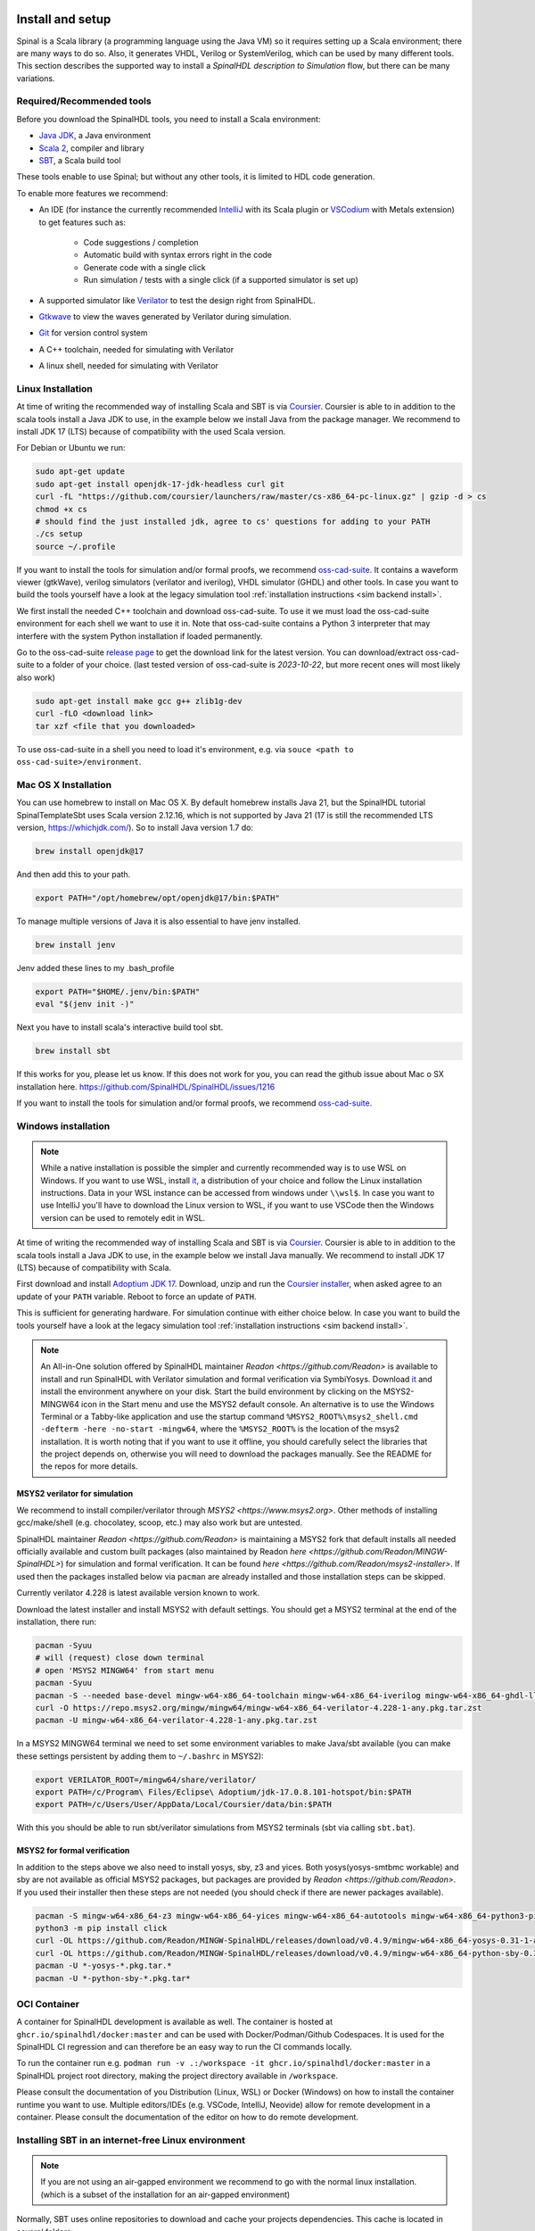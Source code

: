 .. _Install:

Install and setup
=================

Spinal is a Scala library (a programming language using the Java VM) so it
requires setting up a Scala environment; there are many ways to do so.
Also, it generates VHDL, Verilog or SystemVerilog, which can be used by many
different tools. This section describes the supported way to install a
*SpinalHDL description to Simulation* flow, but there can be many variations.

Required/Recommended tools
--------------------------

Before you download the SpinalHDL tools, you need to install a Scala environment:

* `Java JDK <https://www.oracle.com/java/technologies/downloads/>`_, a Java
  environment
* `Scala 2 <https://www.scala-lang.org/>`_, compiler and library
* `SBT <https://www.scala-sbt.org/download.html>`_, a Scala build tool

These tools enable to use Spinal; but without any other tools, it is limited to
HDL code generation.

To enable more features we recommend:

* An IDE (for instance the currently recommended `IntelliJ <https://www.jetbrains.com/idea/>`_
  with its Scala plugin or `VSCodium <https://vscodium.com/>`_ with Metals extension) to
  get features such as:

    * Code suggestions / completion
    * Automatic build with syntax errors right in the code
    * Generate code with a single click
    * Run simulation / tests with a single click (if a supported simulator is
      set up)

* A supported simulator like `Verilator <https://www.veripool.org/verilator/>`_
  to test the design right from SpinalHDL.
* `Gtkwave <https://gtkwave.sourceforge.net/>`_ to view the waves generated by
  Verilator during simulation.
* `Git <https://git-scm.com/>`_ for version control system
* A C++ toolchain, needed for simulating with Verilator
* A linux shell, needed for simulating with Verilator

Linux Installation
------------------

At time of writing the recommended way of installing Scala and SBT is via `Coursier <https://get-coursier.io/docs/cli-installation>`_.
Coursier is able to in addition to the scala tools install a Java JDK to use, in the
example below we install Java from the package manager. We recommend to install JDK 17 (LTS)
because of compatibility with the used Scala version.

For Debian or Ubuntu we run:

.. code-block:: sh

   sudo apt-get update
   sudo apt-get install openjdk-17-jdk-headless curl git
   curl -fL "https://github.com/coursier/launchers/raw/master/cs-x86_64-pc-linux.gz" | gzip -d > cs
   chmod +x cs
   # should find the just installed jdk, agree to cs' questions for adding to your PATH
   ./cs setup
   source ~/.profile

If you want to install the tools for simulation and/or formal proofs, we recommend `oss-cad-suite <https://github.com/YosysHQ/oss-cad-suite-build>`_.
It contains a waveform viewer (gtkWave), verilog simulators (verilator and iverilog), VHDL simulator (GHDL) and other tools.
In case you want to build the tools yourself have a look at the legacy simulation tool :ref:`installation instructions <sim backend install>`.

We first install the needed C++ toolchain and download oss-cad-suite. To use it we must load the oss-cad-suite
environment for each shell we want to use it in. Note that oss-cad-suite contains a Python 3 interpreter that
may interfere with the system Python installation if loaded permanently.

Go to the oss-cad-suite `release page <https://github.com/YosysHQ/oss-cad-suite-build/releases/latest>`_ to get the
download link for the latest version. You can download/extract oss-cad-suite to a folder of your choice.
(last tested version of oss-cad-suite is `2023-10-22`, but more recent ones will most likely also work)

.. code-block:: sh

   sudo apt-get install make gcc g++ zlib1g-dev
   curl -fLO <download link>
   tar xzf <file that you downloaded>

To use oss-cad-suite in a shell you need to load it's environment, e.g. via ``souce <path to oss-cad-suite>/environment``.


Mac OS X Installation
----------------------
You can use homebrew to install on Mac OS X.  By default homebrew installs Java 21, but the  SpinalHDL tutorial 
SpinalTemplateSbt uses Scala version 2.12.16, which is not supported by Java 21 (17 is still the recommended LTS version,
https://whichjdk.com/). So to install Java version 1.7 do:

.. code-block:: sh

    brew install openjdk@17

And then add this to your path.

.. code-block:: sh

   export PATH="/opt/homebrew/opt/openjdk@17/bin:$PATH"

To manage multiple versions of Java it is also essential to have jenv installed.

.. code-block:: sh

   brew install jenv

Jenv added these lines to my .bash_profile

.. code-block:: sh

   export PATH="$HOME/.jenv/bin:$PATH"
   eval "$(jenv init -)"

Next you have to install scala's interactive build tool sbt. 

.. code-block:: sh

    brew install sbt

If this works for you, please let us know.  If this does not work for you, you can read the github issue about Mac o SX installation here. 
https://github.com/SpinalHDL/SpinalHDL/issues/1216

If you want to install the tools for simulation and/or formal proofs, we recommend `oss-cad-suite <https://github.com/YosysHQ/oss-cad-suite-build>`_.

Windows installation
--------------------

.. note::
   While a native installation is possible the simpler and currently recommended way is to use WSL on Windows.
   If you want to use WSL, install `it <https://learn.microsoft.com/en-us/windows/wsl/install>`_, a distribution of your choice and
   follow the Linux installation instructions. Data in your WSL instance can be accessed from windows under ``\\wsl$``.
   In case you want to use IntelliJ you'll have to download the Linux version to WSL, if you want to use VSCode then the Windows
   version can be used to remotely edit in WSL.

At time of writing the recommended way of installing Scala and SBT is via `Coursier <https://get-coursier.io/docs/cli-installation>`_.
Coursier is able to in addition to the scala tools install a Java JDK to use, in the
example below we install Java manually. We recommend to install JDK 17 (LTS) because of
compatibility with Scala.

First download and install `Adoptium JDK 17 <https://adoptium.net/temurin/releases/?os=windows&version=17>`_.
Download, unzip and run the `Coursier installer <https://github.com/coursier/launchers/raw/master/cs-x86_64-pc-win32.zip>`_,
when asked agree to an update of your ``PATH`` variable. Reboot to force an update of ``PATH``.

This is sufficient for generating hardware. For simulation continue with either choice below.
In case you want to build the tools yourself have a look at the legacy simulation tool :ref:`installation instructions <sim backend install>`.

.. note::
   An All-in-One solution offered by SpinalHDL maintainer `Readon <https://github.com/Readon>` is available to install and run SpinalHDL with Verilator simulation and formal verification via SymbiYosys.
   Download `it <https://github.com/Readon/msys2-installer/releases>`_ and install the environment anywhere on your disk.
   Start the build environment by clicking on the MSYS2-MINGW64 icon in the Start menu and use the MSYS2 default console. 
   An alternative is to use the Windows Terminal or a Tabby-like application and use the startup command ``%MSYS2_ROOT%\msys2_shell.cmd -defterm -here -no-start -mingw64``, where the ``%MSYS2_ROOT%`` is the location of the msys2 installation.
   It is worth noting that if you want to use it offline, you should carefully select the libraries that the project depends on, otherwise you will need to download the packages manually.
   See the README for the repos for more details.
   

MSYS2 verilator for simulation
^^^^^^^^^^^^^^^^^^^^^^^^^^^^^^

We recommend to install compiler/verilator through `MSYS2 <https://www.msys2.org>`.
Other methods of installing gcc/make/shell (e.g. chocolatey, scoop, etc.) may also work but are untested.

SpinalHDL maintainer `Readon <https://github.com/Readon>` is maintaining a MSYS2 fork that default
installs all needed officially available and custom built packages (also maintained by Readon `here <https://github.com/Readon/MINGW-SpinalHDL>`) 
for simulation and formal verification. It can be found `here <https://github.com/Readon/msys2-installer>`.
If used then the packages installed below via ``pacman`` are already installed and those
installation steps can be skipped.

Currently verilator 4.228 is latest available version known to work.

Download the latest installer and install MSYS2 with default settings. You should get a MSYS2 terminal at
the end of the installation, there run:

.. code-block:: sh

   pacman -Syuu
   # will (request) close down terminal
   # open 'MSYS2 MINGW64' from start menu
   pacman -Syuu
   pacman -S --needed base-devel mingw-w64-x86_64-toolchain mingw-w64-x86_64-iverilog mingw-w64-x86_64-ghdl-llvm git 
   curl -O https://repo.msys2.org/mingw/mingw64/mingw-w64-x86_64-verilator-4.228-1-any.pkg.tar.zst
   pacman -U mingw-w64-x86_64-verilator-4.228-1-any.pkg.tar.zst   

In a MSYS2 MINGW64 terminal we need to set some environment variables to make Java/sbt available (you can make these
settings persistent by adding them to ``~/.bashrc`` in MSYS2):

.. code-block:: sh

   export VERILATOR_ROOT=/mingw64/share/verilator/
   export PATH=/c/Program\ Files/Eclipse\ Adoptium/jdk-17.0.8.101-hotspot/bin:$PATH
   export PATH=/c/Users/User/AppData/Local/Coursier/data/bin:$PATH

With this you should be able to run sbt/verilator simulations from MSYS2 terminals (sbt via calling ``sbt.bat``).

MSYS2 for formal verification
^^^^^^^^^^^^^^^^^^^^^^^^^^^^^

In addition to the steps above we also need to install yosys, sby, z3 and yices. Both yosys(yosys-smtbmc workable) and sby are
not available as official MSYS2 packages, but packages are provided by `Readon <https://github.com/Readon>`.
If you used their installer then these steps are not needed (you should check if there are newer packages available).

.. code-block:: sh

   pacman -S mingw-w64-x86_64-z3 mingw-w64-x86_64-yices mingw-w64-x86_64-autotools mingw-w64-x86_64-python3-pip
   python3 -m pip install click
   curl -OL https://github.com/Readon/MINGW-SpinalHDL/releases/download/v0.4.9/mingw-w64-x86_64-yosys-0.31-1-any.pkg.tar.zst
   curl -OL https://github.com/Readon/MINGW-SpinalHDL/releases/download/v0.4.9/mingw-w64-x86_64-python-sby-0.31-1-any.pkg.tar.zst
   pacman -U *-yosys-*.pkg.tar.*
   pacman -U *-python-sby-*.pkg.tar*

OCI Container
-------------

A container for SpinalHDL development is available as well.
The container is hosted at ``ghcr.io/spinalhdl/docker:master`` and can be used with Docker/Podman/Github Codespaces.
It is used for the SpinalHDL CI regression and can therefore be an easy way to run the CI commands locally.

To run the container run e.g. ``podman run -v .:/workspace -it ghcr.io/spinalhdl/docker:master`` in a SpinalHDL project
root directory, making the project directory available in ``/workspace``.

Please consult the documentation of you Distribution (Linux, WSL) or Docker (Windows) on how to install the container
runtime you want to use. Multiple editors/IDEs (e.g. VSCode, IntelliJ, Neovide) allow for remote development in a container.
Please consult the documentation of the editor on how to do remote development.

Installing SBT in an internet-free Linux environment
----------------------------------------------------

.. note::
   If you are not using an air-gapped environment we recommend to
   go with the normal linux installation. (which is a subset of the
   installation for an air-gapped environment)

Normally, SBT uses online repositories to download and cache your projects
dependencies. This cache is located in several folders:

* ``~/.sbt``
* ``~/.cache/JNA``
* ``~/.cache/coursier``

To set up an internet-free environment, you can:

#. Set up an environment with internet (see above)
#. Launch a Spinal command (see :ref:`Using SBT`) to fetch dependencies (for
   instance using the `getting started
   <https://github.com/SpinalHDL/SpinalTemplateSbt>`_ repository)
#. Copy the caches to the internet-free environment.

.. _template:

Create a first SpinalHDL project
================================

We have prepared a ready-to-go project for you the: `getting started <https://github.com/SpinalHDL/SpinalTemplateSbt>`_ repository.

You can `download <https://codeload.github.com/SpinalHDL/SpinalTemplateSbt/zip/master>`_ it, or clone it.

The following commands clone the project into a new directory named
``MySpinalProject`` and initialize a fresh ``git`` history:

.. code-block:: sh

   git clone --depth 1 https://github.com/SpinalHDL/SpinalTemplateSbt.git MySpinalProject
   cd MySpinalProject
   rm -rf .git
   git init
   git add .
   git commit -m "Initial commit from template"


The directory structure of a project
------------------------------------

.. note::

   The structure described here is the default structure, but it can be easily
   modified.

In the root of the project are the following files:

================== ===========================================================
File               Description
================== ===========================================================
``build.sbt``      Scala configuration for ``sbt``
``build.sc``       Scala configuration for ``mill``, an alternative to ``sbt``
``hw/``            The folder containing hardware descriptions
``project/``       More Scala configuration
``README.md``      A ``text/markdown`` file describing your project
``.gitignore``     List of files to ignore in versioning
``.mill-version``  More configuration for ``mill``
``.scalafmt.conf`` Configuration of rules to auto-format the code
================== ===========================================================

As you probably guessed it, the interesting thing here is ``hw/``. It contains
four folders: ``spinal/``, ``verilog/`` and ``vhdl/`` for your IPs and ``gen/``
for IPs generated with Spinal.

``hw/spinal/`` contains a folder named after your project name. This name must
be set in ``build.sbt`` (along with the company name) and in ``build.sc``; and
it must be the one in ``package yourprojectname`` at the beginning of ``.scala``
files.

In ``hw/spinal/yourprojectname/``, are the descriptions of your IPs, simulation
tests, formal tests; and there is ``Config.scala``, which contains the
configuration of ``Spinal``.

.. note::

   ``sbt`` must be used **only** at the root of the project, in the folder
   containing ``build.sbt``.


Using Spinal on SpinalHDL code
------------------------------

Now the tutorial shows how to use Spinal on SpinalHDL code depending on your
development environment:

* :ref:`Using SBT`
* :ref:`Using VSCodium`
* :ref:`Using IntelliJ`
